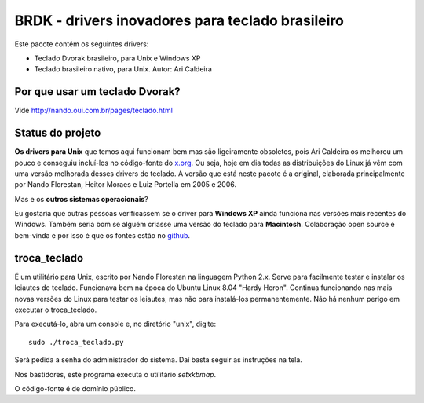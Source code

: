 BRDK - drivers inovadores para teclado brasileiro
=================================================

Este pacote contém os seguintes drivers:

- Teclado Dvorak brasileiro, para Unix e Windows XP
- Teclado brasileiro nativo, para Unix. Autor: Ari Caldeira

Por que usar um teclado Dvorak?
-------------------------------

Vide http://nando.oui.com.br/pages/teclado.html

Status do projeto
-----------------

**Os drivers para Unix** que temos aqui funcionam bem mas são ligeiramente
obsoletos, pois Ari Caldeira os melhorou um pouco e conseguiu incluí-los no
código-fonte do `x.org`_. Ou seja, hoje em dia todas as distribuições do
Linux já vêm com uma versão melhorada desses drivers de teclado.
A versão que está neste pacote é a original, elaborada principalmente por
Nando Florestan, Heitor Moraes e Luiz Portella em 2005 e 2006.

Mas e os **outros sistemas operacionais**?

Eu gostaria que outras pessoas verificassem se o driver para **Windows XP**
ainda funciona nas versões mais recentes do Windows. Também seria bom se alguém
criasse uma versão do teclado para **Macintosh**. Colaboração open source é
bem-vinda e por isso é que os fontes estão no
`github <https://github.com/nandoflorestan/teclado-br>`_.

troca_teclado
-------------

É um utilitário para Unix, escrito por Nando Florestan na linguagem Python 2.x.
Serve para facilmente testar e instalar os leiautes de teclado.
Funcionava bem na época do Ubuntu Linux 8.04 "Hardy Heron".
Continua funcionando nas mais novas versões do Linux para testar os leiautes,
mas não para instalá-los permanentemente. Não há nenhum perigo em executar
o troca_teclado.

Para executá-lo, abra um console e, no diretório "unix", digite::

  sudo ./troca_teclado.py

Será pedida a senha do administrador do sistema.
Daí basta seguir as instruções na tela.

Nos bastidores, este programa executa o utilitário *setxkbmap*.

O código-fonte é de domínio público.

.. _x.org: http://www.x.org/
